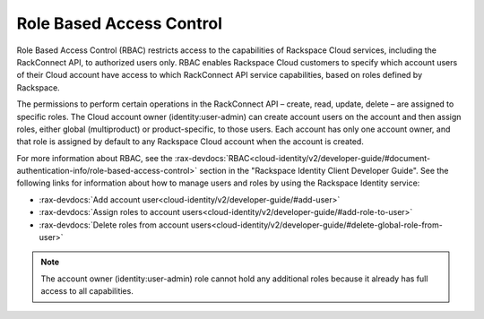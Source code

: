 .. _role-based-access-control:

Role Based Access Control
~~~~~~~~~~~~~~~~~~~~~~~~~~

Role Based Access Control (RBAC) restricts access to the capabilities of
Rackspace Cloud services, including the RackConnect API, to authorized
users only. RBAC enables Rackspace Cloud customers to specify which
account users of their Cloud account have access to which RackConnect
API service capabilities, based on roles defined by Rackspace.

The permissions to perform certain operations in the RackConnect API –
create, read, update, delete – are assigned to specific roles. The Cloud
account owner (identity:user-admin) can create account users on the
account and then assign roles, either global (multiproduct) or
product-specific, to those users. Each account has only one account
owner, and that role is assigned by default to any Rackspace Cloud
account when the account is created.

For more information about RBAC, see the
:rax-devdocs:`RBAC<cloud-identity/v2/developer-guide/#document-authentication-info/role-based-access-control>`
section in the "Rackspace Identity Client Developer Guide". See the following links for information
about how to manage users and roles by using the Rackspace Identity service:

-  :rax-devdocs:`Add account user<cloud-identity/v2/developer-guide/#add-user>`

-  :rax-devdocs:`Assign roles to account users<cloud-identity/v2/developer-guide/#add-role-to-user>`

-  :rax-devdocs:`Delete roles from account users<cloud-identity/v2/developer-guide/#delete-global-role-from-user>`

..  note::
    The account owner (identity:user-admin) role cannot hold any additional
    roles because it already has full access to all capabilities.
